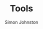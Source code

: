 #+TITLE: Tools
#+AUTHOR: Simon Johnston
#+EMAIL: johnstonskj@gmail.com
#+LANGUAGE: en
#+STARTUP: overview hidestars inlineimages entitiespretty

